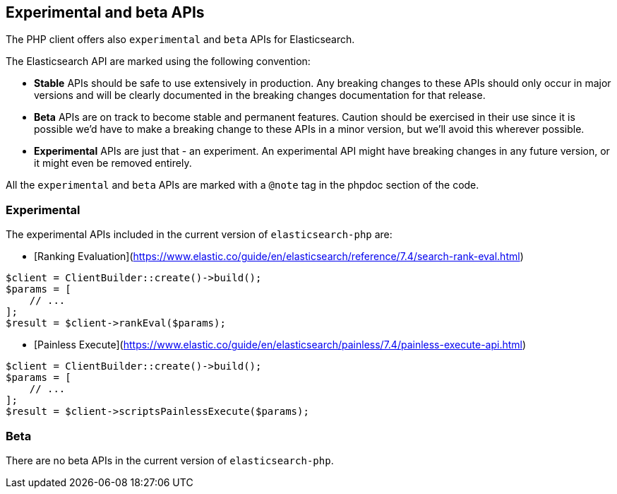 [[experimental_and_beta_apis]]
== Experimental and beta APIs

The PHP client offers also `experimental` and `beta` APIs for Elasticsearch.

The Elasticsearch API are marked using the following convention:

- **Stable** APIs should be safe to use extensively in production. 
  Any breaking changes to these APIs should only occur in major versions and
  will be clearly documented in the breaking changes documentation for that
  release.
- **Beta** APIs are on track to become stable and permanent features.
  Caution should be exercised in their use since it is possible we’d have to make
  a breaking change to these APIs in a minor version, but we’ll avoid this
  wherever possible.
- **Experimental** APIs are just that - an experiment. An experimental API might
  have breaking changes in any future version, or it might even be removed
  entirely.

All the `experimental` and `beta` APIs are marked with a `@note` tag in the
phpdoc section of the code.

=== Experimental

The experimental APIs included in the current version of `elasticsearch-php` are:

- [Ranking Evaluation](https://www.elastic.co/guide/en/elasticsearch/reference/7.4/search-rank-eval.html)

[source,php]
----
$client = ClientBuilder::create()->build();
$params = [
    // ...
];
$result = $client->rankEval($params);
----

- [Painless Execute](https://www.elastic.co/guide/en/elasticsearch/painless/7.4/painless-execute-api.html)

[source,php]
----
$client = ClientBuilder::create()->build();
$params = [
    // ...
];
$result = $client->scriptsPainlessExecute($params);
----

=== Beta

There are no beta APIs in the current version of `elasticsearch-php`.